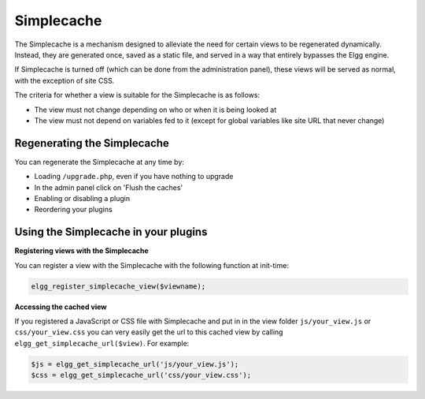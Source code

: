 Simplecache
===========

.. seealso::

   - :doc:`/admin/performance`
   - :doc:`/guides/views`
   
The Simplecache is a mechanism designed to alleviate the need for certain views to be regenerated dynamically.
Instead, they are generated once, saved as a static file, and served in a way that entirely bypasses the Elgg engine.

If Simplecache is turned off (which can be done from the administration panel),
these views will be served as normal, with the exception of site CSS.

The criteria for whether a view is suitable for the Simplecache is as follows:

- The view must not change depending on who or when it is being looked at
- The view must not depend on variables fed to it (except for global variables like site URL that never change)

Regenerating the Simplecache
----------------------------

You can regenerate the Simplecache at any time by:

- Loading ``/upgrade.php``, even if you have nothing to upgrade
- In the admin panel click on 'Flush the caches'
- Enabling or disabling a plugin
- Reordering your plugins

Using the Simplecache in your plugins
-------------------------------------

**Registering views with the Simplecache**

You can register a view with the Simplecache with the following function at init-time:

.. code:: php

   elgg_register_simplecache_view($viewname);

**Accessing the cached view**

If you registered a JavaScript or CSS file with Simplecache and put in in the view folder
``js/your_view.js`` or ``css/your_view.css`` you can very easily get the url to this cached view by calling
``elgg_get_simplecache_url($view)``. For example:

.. code:: php

   $js = elgg_get_simplecache_url('js/your_view.js');
   $css = elgg_get_simplecache_url('css/your_view.css');
